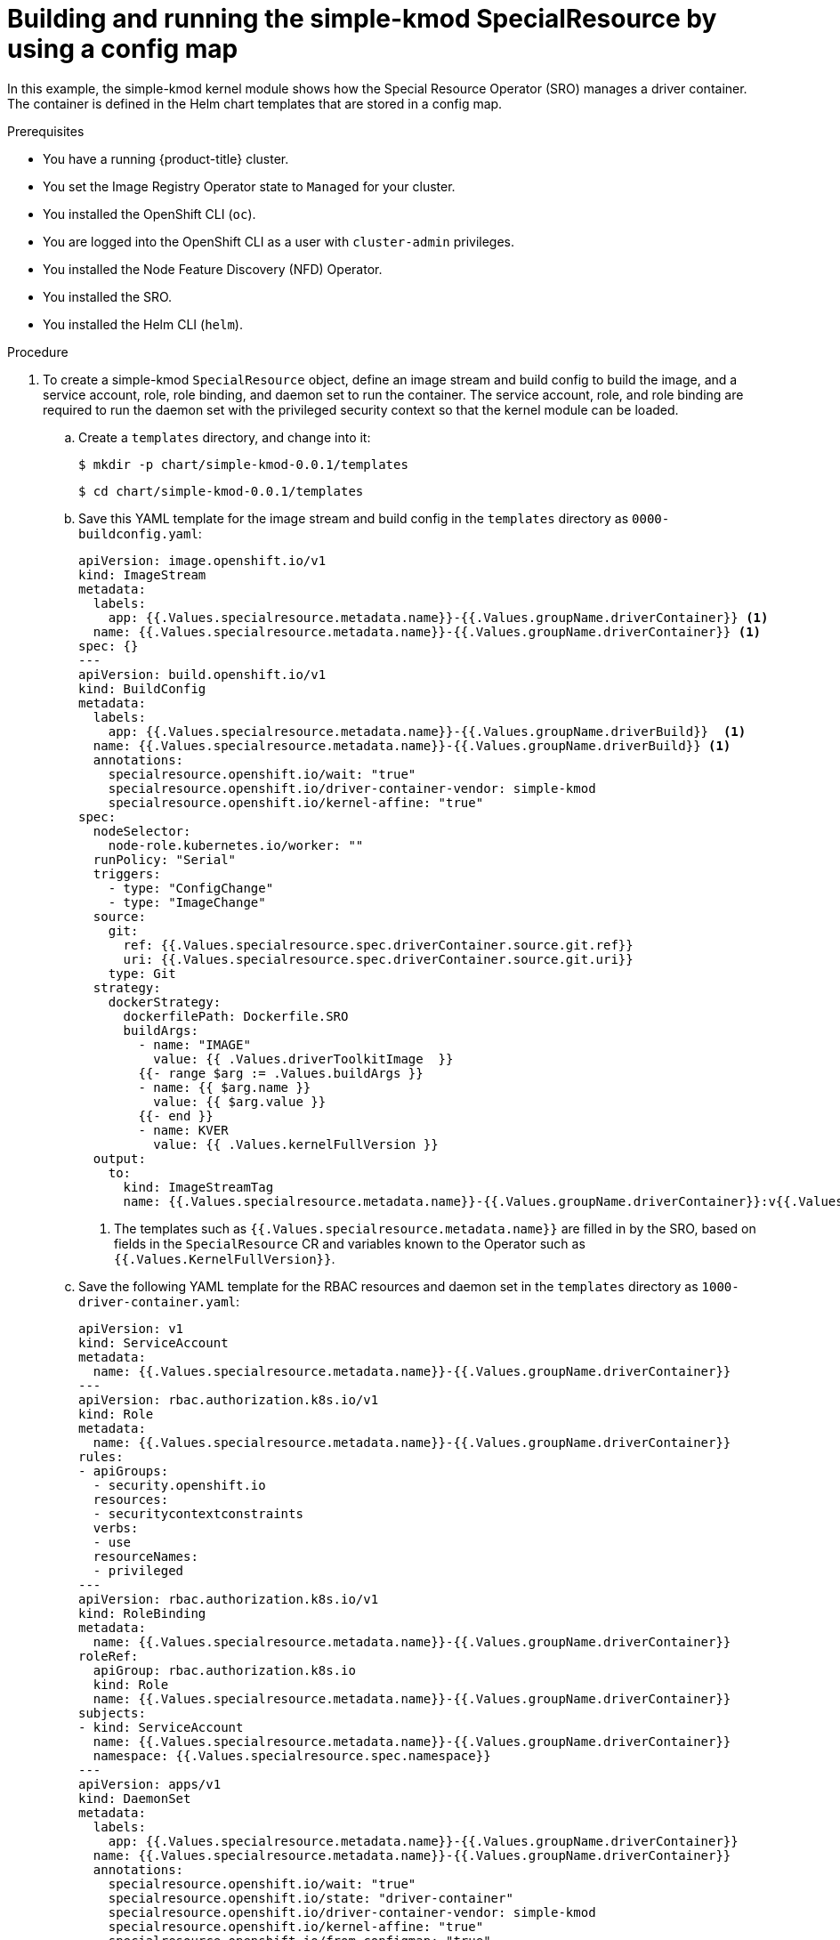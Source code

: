 // Module included in the following assemblies:
//
// * hardware_enablement/psap-special-resource-operator.adoc

:_content-type: PROCEDURE
[id="deploy-simple-kmod-using-configmap-chart"]
= Building and running the simple-kmod SpecialResource by using a config map

In this example, the simple-kmod kernel module shows how the Special Resource Operator (SRO) manages a driver container. The container is defined in the Helm chart templates that are stored in a config map.

.Prerequisites

* You have a running {product-title} cluster.
* You set the Image Registry Operator state to `Managed` for your cluster.
* You installed the OpenShift CLI (`oc`).
* You are logged into the OpenShift CLI as a user with `cluster-admin` privileges.
* You installed the Node Feature Discovery (NFD) Operator.
* You installed the SRO.
* You installed the Helm CLI (`helm`).

.Procedure
. To create a simple-kmod `SpecialResource` object, define an image stream and build config to build the image, and a service account, role, role binding, and daemon set to run the container. The service account, role, and role binding are required to run the daemon set with the privileged security context so that the kernel module can be loaded.
.. Create a `templates` directory, and change into it:
+
[source,terminal]
----
$ mkdir -p chart/simple-kmod-0.0.1/templates
----
+
[source,terminal]
----
$ cd chart/simple-kmod-0.0.1/templates
----

.. Save this YAML template for the image stream and build config in the `templates` directory as `0000-buildconfig.yaml`:
+
[source,yaml]
----
apiVersion: image.openshift.io/v1
kind: ImageStream
metadata:
  labels:
    app: {{.Values.specialresource.metadata.name}}-{{.Values.groupName.driverContainer}} <1>
  name: {{.Values.specialresource.metadata.name}}-{{.Values.groupName.driverContainer}} <1>
spec: {}
---
apiVersion: build.openshift.io/v1
kind: BuildConfig
metadata:
  labels:
    app: {{.Values.specialresource.metadata.name}}-{{.Values.groupName.driverBuild}}  <1>
  name: {{.Values.specialresource.metadata.name}}-{{.Values.groupName.driverBuild}} <1>
  annotations:
    specialresource.openshift.io/wait: "true"
    specialresource.openshift.io/driver-container-vendor: simple-kmod
    specialresource.openshift.io/kernel-affine: "true"
spec:
  nodeSelector:
    node-role.kubernetes.io/worker: ""
  runPolicy: "Serial"
  triggers:
    - type: "ConfigChange"
    - type: "ImageChange"
  source:
    git:
      ref: {{.Values.specialresource.spec.driverContainer.source.git.ref}}
      uri: {{.Values.specialresource.spec.driverContainer.source.git.uri}}
    type: Git
  strategy:
    dockerStrategy:
      dockerfilePath: Dockerfile.SRO
      buildArgs:
        - name: "IMAGE"
          value: {{ .Values.driverToolkitImage  }}
        {{- range $arg := .Values.buildArgs }}
        - name: {{ $arg.name }}
          value: {{ $arg.value }}
        {{- end }}
        - name: KVER
          value: {{ .Values.kernelFullVersion }}
  output:
    to:
      kind: ImageStreamTag
      name: {{.Values.specialresource.metadata.name}}-{{.Values.groupName.driverContainer}}:v{{.Values.kernelFullVersion}} <1>
----
<1> The templates such as `{{.Values.specialresource.metadata.name}}` are filled in by the SRO, based on fields in the `SpecialResource` CR and variables known to the Operator such as `{{.Values.KernelFullVersion}}`.

.. Save the following YAML template for the RBAC resources and daemon set in the `templates` directory as `1000-driver-container.yaml`:
+
[source,yaml]
----
apiVersion: v1
kind: ServiceAccount
metadata:
  name: {{.Values.specialresource.metadata.name}}-{{.Values.groupName.driverContainer}}
---
apiVersion: rbac.authorization.k8s.io/v1
kind: Role
metadata:
  name: {{.Values.specialresource.metadata.name}}-{{.Values.groupName.driverContainer}}
rules:
- apiGroups:
  - security.openshift.io
  resources:
  - securitycontextconstraints
  verbs:
  - use
  resourceNames:
  - privileged
---
apiVersion: rbac.authorization.k8s.io/v1
kind: RoleBinding
metadata:
  name: {{.Values.specialresource.metadata.name}}-{{.Values.groupName.driverContainer}}
roleRef:
  apiGroup: rbac.authorization.k8s.io
  kind: Role
  name: {{.Values.specialresource.metadata.name}}-{{.Values.groupName.driverContainer}}
subjects:
- kind: ServiceAccount
  name: {{.Values.specialresource.metadata.name}}-{{.Values.groupName.driverContainer}}
  namespace: {{.Values.specialresource.spec.namespace}}
---
apiVersion: apps/v1
kind: DaemonSet
metadata:
  labels:
    app: {{.Values.specialresource.metadata.name}}-{{.Values.groupName.driverContainer}}
  name: {{.Values.specialresource.metadata.name}}-{{.Values.groupName.driverContainer}}
  annotations:
    specialresource.openshift.io/wait: "true"
    specialresource.openshift.io/state: "driver-container"
    specialresource.openshift.io/driver-container-vendor: simple-kmod
    specialresource.openshift.io/kernel-affine: "true"
    specialresource.openshift.io/from-configmap: "true"
spec:
  updateStrategy:
    type: OnDelete
  selector:
    matchLabels:
      app: {{.Values.specialresource.metadata.name}}-{{.Values.groupName.driverContainer}}
  template:
    metadata:
      labels:
        app: {{.Values.specialresource.metadata.name}}-{{.Values.groupName.driverContainer}}
    spec:
      priorityClassName: system-node-critical
      serviceAccount: {{.Values.specialresource.metadata.name}}-{{.Values.groupName.driverContainer}}
      serviceAccountName: {{.Values.specialresource.metadata.name}}-{{.Values.groupName.driverContainer}}
      containers:
      - image: image-registry.openshift-image-registry.svc:5000/{{.Values.specialresource.spec.namespace}}/{{.Values.specialresource.metadata.name}}-{{.Values.groupName.driverContainer}}:v{{.Values.kernelFullVersion}}
        name: {{.Values.specialresource.metadata.name}}-{{.Values.groupName.driverContainer}}
        imagePullPolicy: Always
        command: ["/sbin/init"]
        lifecycle:
          preStop:
            exec:
              command: ["/bin/sh", "-c", "systemctl stop kmods-via-containers@{{.Values.specialresource.metadata.name}}"]
        securityContext:
          privileged: true
      nodeSelector:
        node-role.kubernetes.io/worker: ""
        feature.node.kubernetes.io/kernel-version.full: "{{.Values.KernelFullVersion}}"
----

.. Change into the `chart/simple-kmod-0.0.1` directory:
+
[source, terminal]
----
$ cd ..
----

.. Save the following YAML for the chart as `Chart.yaml` in the `chart/simple-kmod-0.0.1` directory:
+
[source, yaml]
----
apiVersion: v2
name: simple-kmod
description: Simple kmod will deploy a simple kmod driver-container
icon: https://avatars.githubusercontent.com/u/55542927
type: application
version: 0.0.1
appVersion: 1.0.0
----

. From the `chart` directory, create the chart using the `helm package` command:
+
[source, terminal]
----
$ helm package simple-kmod-0.0.1/
----
+
.Example output
[source,terminal]
----
Successfully packaged chart and saved it to: /data/<username>/git/<github_username>/special-resource-operator/yaml-for-docs/chart/simple-kmod-0.0.1/simple-kmod-0.0.1.tgz
----

. Create a config map to store the chart files:
.. Create a directory for the config map files:
+
[source,terminal]
----
$ mkdir cm
----
.. Copy the Helm chart into the `cm` directory:
+
[source, terminal]
----
$ cp simple-kmod-0.0.1.tgz cm/simple-kmod-0.0.1.tgz
----
.. Create an index file specifying the Helm repo that contains the Helm chart:
+
[source, terminal]
----
$ helm repo index cm --url=cm://simple-kmod/simple-kmod-chart
----
.. Create a namespace for the objects defined in the Helm chart:
+
[source, terminal]
----
$ oc create namespace simple-kmod
----
.. Create the config map object:
+
[source, terminal]
----
$ oc create cm simple-kmod-chart --from-file=cm/index.yaml --from-file=cm/simple-kmod-0.0.1.tgz -n simple-kmod
----

. Use the following `SpecialResource` manifest to deploy the simple-kmod object using the Helm chart that you created in the config map. Save this YAML as `simple-kmod-configmap.yaml`:
+
[source,yaml]
----
apiVersion: sro.openshift.io/v1beta1
kind: SpecialResource
metadata:
  name: simple-kmod
spec:
  #debug: true <1>
  namespace: simple-kmod
  chart:
    name: simple-kmod
    version: 0.0.1
    repository:
      name: example
      url: cm://simple-kmod/simple-kmod-chart <2>
  set:
    kind: Values
    apiVersion: sro.openshift.io/v1beta1
    kmodNames: ["simple-kmod", "simple-procfs-kmod"]
    buildArgs:
    - name: "KMODVER"
      value: "SRO"
  driverContainer:
    source:
      git:
        ref: "master"
        uri: "https://github.com/openshift-psap/kvc-simple-kmod.git"
----
<1> Optional: Uncomment the `#debug: true` line to have the YAML files in the chart printed in full in the Operator logs and to verify that the logs are created and templated properly.
<2> The `spec.chart.repository.url` field tells the SRO to look for the chart in a config map.

. From a command line, create the `SpecialResource` file:
+
[source,terminal]
----
$ oc create -f simple-kmod-configmap.yaml
----

[NOTE]
====
To remove the simple-kmod kernel module from the node, delete the simple-kmod `SpecialResource` API object using the `oc delete` command. The kernel module is unloaded when the driver container pod is deleted.
====


.Verification

The `simple-kmod` resources are deployed in the `simple-kmod` namespace as specified in the object manifest. After a short time, the build pod for the `simple-kmod` driver container starts running. The build completes after a few minutes, and then the driver container pods start running.

. Use `oc get pods` command to display the status of the build pods:
+
[source,terminal]
----
$ oc get pods -n simple-kmod
----
+
.Example output
[source,terminal]
----
NAME                                                  READY   STATUS      RESTARTS   AGE
simple-kmod-driver-build-12813789169ac0ee-1-build     0/1     Completed   0          7m12s
simple-kmod-driver-container-12813789169ac0ee-mjsnh   1/1     Running     0          8m2s
simple-kmod-driver-container-12813789169ac0ee-qtkff   1/1     Running     0          8m2s
----

. Use the `oc logs` command, along with the build pod name obtained from the `oc get pods` command above, to display the logs of the simple-kmod driver container image build:
+
[source,terminal]
----
$ oc logs pod/simple-kmod-driver-build-12813789169ac0ee-1-build -n simple-kmod
----

. To verify that the simple-kmod kernel modules are loaded, execute the `lsmod` command in one of the driver container pods that was returned from the `oc get pods` command above:
+
[source,terminal]
----
$ oc exec -n simple-kmod -it pod/simple-kmod-driver-container-12813789169ac0ee-mjsnh -- lsmod | grep simple
----
+
.Example output
[source,terminal]
----
simple_procfs_kmod     16384  0
simple_kmod            16384  0
----

[TIP]
====
The `sro_kind_completed_info` SRO Prometheus metric provides information about the status of the different objects being deployed, which can be useful to troubleshoot SRO CR installations. The SRO also provides other types of metrics that you can use to watch the health of your environment.
====
